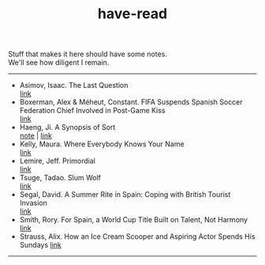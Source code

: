 :PROPERTIES:
:ID:       75380696-4bb0-46d1-8594-48c6352393e9
:END:
#+title: have-read

#+BEGIN_VERSE
Stuff that makes it here should have some notes.
We'll see how diligent I remain.
#+END_VERSE

-----

+ Asimov, Isaac. The Last Question \\
  [[https://users.ece.cmu.edu/~gamvrosi/thelastq.html][link]] \\
+ Boxerman, Alex & Méheut, Constant. FIFA Suspends Spanish Soccer Federation Chief Involved in Post-Game Kiss \\
  [[https://www.nytimes.com/2023/08/26/world/europe/soccer-spain-luis-ruiables-jennifer-hermoso-kiss.html][link]] \\
+ Haeng, Ji. A Synopsis of Sort \\
  [[id:4e19a1d3-1d5e-4324-bab0-a1c872bd87c8][note]] | [[https://zenlasvegas.com/100-a-synopsis-of-sorts/][link]] \\
+ Kelly, Maura. Where Everybody Knows Your Name \\
  [[https://www.nytimes.com/2023/08/11/well/become-a-regular-loneliness.html][link]] \\
+ Lemire, Jeff. Primordial \\
  [[https://imagecomics.com/comics/series/primordial][link]] \\
+ Tsuge, Tadao. Slum Wolf \\
  [[https://www.nyrb.com/products/slum-wolf][link]] \\
+ Segal, David. A Summer Rite in Spain: Coping with British Tourist Invasion\\
  [[https://www.nytimes.com/2023/08/20/business/british-tourists-mallorca-drinking-local-economy.html][link]] \\
+ Smith, Rory. For Spain, a World Cup Title Built on Talent, Not Harmony \\
  [[https://www.nytimes.com/2023/08/20/sports/soccer/womens-world-cup-win-spain-vilda-bonmati.html][link]] \\
+ Strauss, Alix. How an Ice Cream Scooper and Aspiring Actor Spends His Sundays
  [[https://www.nytimes.com/2023/08/26/nyregion/denzel-rodriguez-sugar-hill-creamery.html][link]] \\
  
-----
